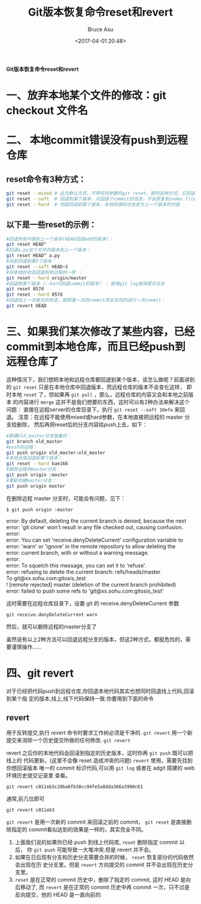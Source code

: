 # -*- coding: utf-8-unix; -*-
#+TITLE:       Git版本恢复命令reset和revert
#+AUTHOR:      Bruce Asu
#+EMAIL:       bruceasu@163.com
#+DATE:        <2017-04-01 20:48>
#+filetags:    git

#+LANGUAGE:    en
#+OPTIONS:     H:7 num:nil toc:t \n:nil ::t |:t ^:nil -:nil f:t *:t <:nil

*Git版本恢复命令reset和revert*

* 一、放弃本地某个文件的修改：git checkout 文件名
* 二、 本地commit错误没有push到远程仓库
** reset命令有3种方式：
#+BEGIN_SRC sh
git reset --mixed # 此为默认方式，不带任何参数的git reset，即时这种方式，它回退到某个版本，只保留源码，回退commit和index信息
git reset --soft  # 回退到某个版本，只回退了commit的信息，不会恢复到index file一级。如果还要提交，直接commit即可
git reset --hard  # 彻底回退到某个版本，本地的源码也会变为上一个版本的内容

#+END_SRC

** 以下是一些reset的示例：
#+BEGIN_SRC sh
#回退所有内容到上一个版本(HEAD回退add的版本)：
git reset HEAD^
#回退a.py这个文件的版本到上一个版本：
git reset HEAD^ a.py
#向前回退到第3个版本：
git reset --soft HEAD~3
#将本地的状态回退到和远程的一样 ：
git reset --hard origin/master
#回退到某个版本（--hard回退commit的版本） ，使用git log查询提交日志
git reset 057d
git reset --hard 057d
#回退到上一次提交的状态，按照某一次的commit完全反向的进行一次commit：
git revert HEAD

#+END_SRC


* 三、如果我们某次修改了某些内容，已经commit到本地仓库，而且已经push到远程仓库了
这种情况下，我们想把本地和远程仓库都回退到某个版本，该怎么做呢？前面讲到的
=git reset= 只是在本地仓库中回退版本，而远程仓库的版本不会变化这样，
即时本地 =reset= 了，但如果再 =git pull= ，那么，远程仓库的内容又会和本地之前版本
的内容进行 =merge= 这并不是我们想要的东西，这时可以有2种办法来解决这个问题：
直接在远程server的仓库目录下，执行 =git reset --soft 10efa= 来回退。
注意：在远程不能使用mixed或hard参数，在本地直接把远程的 master 分支给删除，
然后再把reset后的分支内容给push上去，如下：

#+BEGIN_SRC sh
#新建old_master分支做备份：
git branch old_master
#push到远程：
git push origin old_master:old_master
#本地仓库回退到某个版本：
git reset --hard bae168
#删除远程的master分支：
git push origin :master
#重新创建master分支：
git push origin master

#+END_SRC

在删除远程 master 分支时，可能会有问题，见下：
: $ git push origin :master
#+BEGIN_VERSE
error: By default, deleting the current branch is denied, because the next
error: 'git clone' won't result in any file checked out, causing confusion.
error:
error: You can set 'receive.denyDeleteCurrent' configuration variable to
error: 'warn' or 'ignore' in the remote repository to allow deleting the
error: current branch, with or without a warning message.
error:
error: To squelch this message, you can set it to 'refuse'.
error: refusing to delete the current branch: refs/heads/master
To git@xx.sohu.com:gitosis_test
! [remote rejected] master (deletion of the current branch prohibited)
error: failed to push some refs to 'git@xx.sohu.com:gitosis_test'

#+END_VERSE

这时需要在远程仓库目录下，设置 git 的 receive.denyDeleteCurrent 参数
: git receive.denyDeleteCurrent warn
然后，就可以删除远程的master分支了

虽然说有以上2种方法可以回退远程分支的版本，但这2种方式，都挺危险的，需要谨慎操作……

* 四、git revert

对于已经把代码push到远程仓库,你回退本地代码其实也想同时回退线上代码,回滚到某个指
定的版本,线上,线下代码保持一致.你要用到下面的命令
** revert
用于反转提交,执行 /revert/ 命令时要求工作树必须是干净的.
=git revert=
用一个新提交来消除一个历史提交所做的任何修改.
=git revert=

revert 之后你的本地代码会回滚到指定的历史版本，这时你再 =git push= 既可以把线上的
代码更新。(这里不会像 reset 造成冲突的问题) =revert= 使用，需要先找到你想回滚版本
唯一的 commit 标识代码,可以用 =git log= 或者在 adgit 搭建的 web 环境历史提交记录里
查看。
: git revert c011eb3c20ba6fb38cc94fe5a8dda366a3990c61

通常,前几位即可
: git revert c011eb3

=git revert= 是用一次新的 commit 来回滚之前的 commit， =git reset= 是直接删除指定的
commit看似达到的效果是一样的，其实完全不同。

1. 上面我们说的如果你已经 push 到线上代码库, =reset= 删除指定 commit 以后，
   你 =git push= 可能导致一大堆冲突.但是 revert 并不会。
2. 如果在日后现有分支和历史分支需要合并的时候， =reset= 恢复部分的代码依然会出现在历
   史分支里。但是 =revert= 方向提交的 commit 并不会出现在历史分支里。
3. =reset= 是在正常的 commit 历史中，删除了指定的 commit, 这时 HEAD 是向后移动了,
   而 =revert= 是在正常的 commit 历史中再 commit 一次，只不过是反向提交，他的 HEAD
   是一直向前的.
